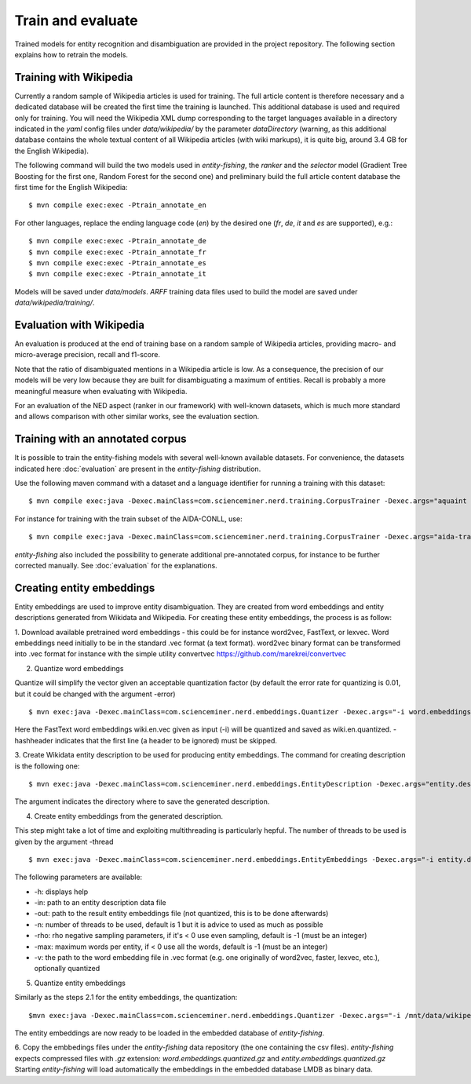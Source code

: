 .. topic:: Train and evaluate

Train and evaluate
==================

Trained models for entity recognition and disambiguation are provided in the project repository. The following section explains how to retrain the models. 

Training with Wikipedia
***********************

Currently a random sample of Wikipedia articles is used for training. The full article content is therefore necessary and a dedicated database will be created the first time the training is launched. This additional database is used and required only for training. You will need the Wikipedia XML dump corresponding to the target languages available in a directory indicated in the `yaml` config files under `data/wikipedia/` by the parameter `dataDirectory` (warning, as this additional database contains the whole textual content of all Wikipedia articles (with wiki markups), it is quite big, around 3.4 GB for the English Wikipedia). 

The following command will build the two models used in *entity-fishing*, the `ranker` and the `selector` model (Gradient Tree Boosting for the first one, Random Forest for the second one) and preliminary build the full article content database the first time for the English Wikipedia:
::
	$ mvn compile exec:exec -Ptrain_annotate_en


For other languages, replace the ending language code (`en`) by the desired one (`fr`, `de`, `it` and `es` are supported), e.g.:
::
	$ mvn compile exec:exec -Ptrain_annotate_de
	$ mvn compile exec:exec -Ptrain_annotate_fr
	$ mvn compile exec:exec -Ptrain_annotate_es
	$ mvn compile exec:exec -Ptrain_annotate_it


Models will be saved under `data/models`. `ARFF` training data files used to build the model are saved under `data/wikipedia/training/`.

Evaluation with Wikipedia
*************************

An evaluation is produced at the end of training base on a random sample of Wikipedia articles, providing macro- and micro-average precision, recall and f1-score. 

Note that the ratio of disambiguated mentions in a Wikipedia article is low. As a consequence, the precision of our models will be very low because they are built for disambiguating a maximum of entities. Recall is probably a more meaningful measure when evaluating with Wikipedia.

For an evaluation of the NED aspect (ranker in our framework) with well-known datasets, which is much more standard and allows comparison with other similar works, see the evaluation section.

Training with an annotated corpus
*********************************

It is possible to train the entity-fishing models with several well-known available datasets. For convenience, the datasets indicated here :doc:`evaluation` are present in the *entity-fishing* distribution.

Use the following maven command with a dataset and a language identifier for running a training with this dataset:
::
	$ mvn compile exec:java -Dexec.mainClass=com.scienceminer.nerd.training.CorpusTrainer -Dexec.args="aquaint en"

For instance for training with the train subset of the AIDA-CONLL, use: 
::
	$ mvn compile exec:java -Dexec.mainClass=com.scienceminer.nerd.training.CorpusTrainer -Dexec.args="aida-train en"

*entity-fishing* also included the possibility to generate additional pre-annotated corpus, for instance to be further corrected manually. See :doc:`evaluation` for the explanations.

Creating entity embeddings
**************************

Entity embeddings are used to improve entity disambiguation. They are created from word embeddings and entity descriptions generated from Wikidata and Wikipedia. For creating these entity embeddings, the process is as follow: 

1. Download available pretrained word embeddings - this could be for instance word2vec, FastText, or lexvec.
Word embeddings need initially to be in the standard .vec format (a text format). word2vec binary format can be transformed into .vec format for instance with the simple utility convertvec https://github.com/marekrei/convertvec

2. Quantize word embeddings

Quantize will simplify the vector given an acceptable quantization factor (by default the error rate for quantizing is 0.01, but it could be changed with the argument -error)
::
	$ mvn exec:java -Dexec.mainClass=com.scienceminer.nerd.embeddings.Quantizer -Dexec.args="-i word.embeddings.vec -o word.embeddings.quantized -hashheader"

Here the FastText word embeddings wiki.en.vec given as input (-i) will be quantized and saved as wiki.en.quantized. -hashheader indicates that the first line (a header to be ignored) must be skipped.

3. Create Wikidata entity description to be used for producing entity embeddings. The command for creating description is the following one:
::
	$ mvn exec:java -Dexec.mainClass=com.scienceminer.nerd.embeddings.EntityDescription -Dexec.args="entity.description en"

The argument indicates the directory where to save the generated description. 


4. Create entity embeddings from the generated description. 

This step might take a lot of time and exploiting multithreading is particularly hepful. The number of threads to be used is given by the argument -thread
::
	$ mvn exec:java -Dexec.mainClass=com.scienceminer.nerd.embeddings.EntityEmbeddings -Dexec.args="-i entity.description -v word.embeddings.quantized -o entity.embeddings.vec -n 10"

The following parameters are available:

* -h: displays help
* -in: path to an entity description data file
* -out: path to the result entity embeddings file (not quantized, this is to be done afterwards)
* -n: number of threads to be used, default is 1 but it is advice to used as much as possible
* -rho: rho negative sampling parameters, if it's < 0 use even sampling, default is -1 (must be an integer)
* -max: maximum words per entity, if < 0 use all the words, default is -1 (must be an integer)
* -v: the path to the word embedding file in .vec format (e.g. one originally of word2vec, faster, lexvec, etc.), optionally quantized

5. Quantize entity embeddings

Similarly as the steps 2.1 for the entity embeddings, the quantization:
::
	$mvn exec:java -Dexec.mainClass=com.scienceminer.nerd.embeddings.Quantizer -Dexec.args="-i /mnt/data/wikipedia/embeddings/entity.embeddings.vec -o /mnt/data/wikipedia/embeddings/entity.embeddings.quantized -hashheader"

The entity embeddings are now ready to be loaded in the embedded database of *entity-fishing*. 

6. Copy the embbedings files under the *entity-fishing* data repository (the one containing the csv files). *entity-fishing* expects compressed files with `.gz` extension:  `word.embeddings.quantized.gz` and `entity.embeddings.quantized.gz`
Starting *entity-fishing* will load automatically the embeddings in the embedded database LMDB as binary data.
